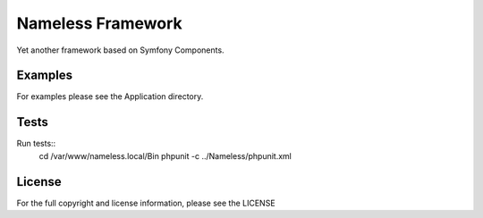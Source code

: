 Nameless Framework
==================

Yet another framework based on Symfony Components.

Examples
--------

For examples please see the Application directory.

Tests
-----

Run tests::
    cd /var/www/nameless.local/Bin
    phpunit -c ../Nameless/phpunit.xml

License
-------

For the full copyright and license information, please see the LICENSE
